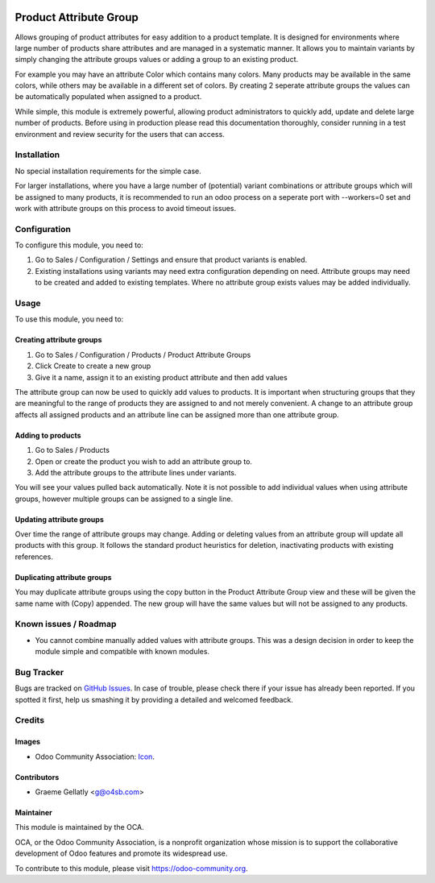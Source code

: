 .. image:: https://img.shields.io/badge/licence-AGPL--3-blue.svg
   :target: http://www.gnu.org/licenses/agpl-3.0-standalone.html
   :alt: License: AGPL-3

=======================
Product Attribute Group
=======================

Allows grouping of product attributes for easy addition to a product template.  It is
designed for environments where large number of products share attributes and are managed
in a systematic manner.  It allows you to maintain variants by simply changing the attribute
groups values or adding a group to an existing product.

For example you may have an attribute Color which contains many colors.  Many products
may be available in the same colors, while others may be available in a different set of
colors.  By creating 2 seperate attribute groups the values can be automatically
populated when assigned to a product.

While simple, this module is extremely powerful, allowing product administrators to
quickly add, update and delete large number of products.  Before using in production
please read this documentation thoroughly, consider running in a test environment and
review security for the users that can access.

Installation
============

No special installation requirements for the simple case.

For larger installations, where you have a large number of (potential) variant
combinations or attribute groups which will be assigned to many products, it is
recommended to run an odoo process on a seperate port with --workers=0 set and
work with attribute groups on this process to avoid timeout issues.

Configuration
=============

To configure this module, you need to:

#.    Go to Sales / Configuration / Settings and ensure that product variants is enabled.
#.    Existing installations using variants may need extra configuration depending on need. Attribute groups may need to be created and added to existing templates. Where no attribute group exists values may be added individually.

Usage
=====

To use this module, you need to:

Creating attribute groups
-------------------------
#. Go to Sales / Configuration / Products / Product Attribute Groups
#. Click Create to create a new group
#. Give it a name, assign it to an existing product attribute and then add values

The attribute group can now be used to quickly add values to products.  It is important when structuring groups
that they are meaningful to the range of products they are assigned to and not
merely convenient. A change to an attribute group affects all assigned products and an attribute line
can be assigned more than one attribute group.

Adding to products
------------------
#. Go to Sales / Products
#. Open or create the product you wish to add an attribute group to.
#. Add the attribute groups to the attribute lines under variants.

You will see your values pulled back automatically.  Note it is not possible to
add individual values when using attribute groups, however multiple groups can be assigned to a
single line.

Updating attribute groups
-------------------------
Over time the range of attribute groups may change.
Adding or deleting values from an attribute group will update all products
with this group.  It follows the standard product heuristics for deletion, inactivating
products with existing references.

Duplicating attribute groups
----------------------------
You may duplicate attribute groups using the copy button in the Product Attribute Group view
and these will be given the same name with (Copy) appended.  The new group will
have the same values but will not be assigned to any products.


.. image:: https://odoo-community.org/website/image/ir.attachment/5784_f2813bd/datas
   :alt: Try me on Runbot
   :target: https://runbot.odoo-community.org/runbot/135/10.0

.. repo_id is available in https://github.com/OCA/maintainer-tools/blob/master/tools/repos_with_ids.txt
.. branch is "8.0" for example

Known issues / Roadmap
======================

* You cannot combine manually added values with attribute groups.  This was a design decision in order to keep the module simple and compatible with known modules.

Bug Tracker
===========

Bugs are tracked on `GitHub Issues
<https://github.com/OCA/product-attribute/issues>`_. In case of trouble, please
check there if your issue has already been reported. If you spotted it first,
help us smashing it by providing a detailed and welcomed feedback.

Credits
=======

Images
------

* Odoo Community Association: `Icon <https://github.com/OCA/maintainer-tools/blob/master/template/module/static/description/icon.svg>`_.

Contributors
------------

* Graeme Gellatly <g@o4sb.com>

Maintainer
----------

.. image:: https://odoo-community.org/logo.png
   :alt: Odoo Community Association
   :target: https://odoo-community.org

This module is maintained by the OCA.

OCA, or the Odoo Community Association, is a nonprofit organization whose
mission is to support the collaborative development of Odoo features and
promote its widespread use.

To contribute to this module, please visit https://odoo-community.org.
